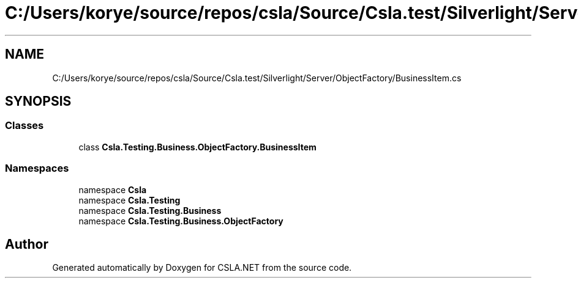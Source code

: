 .TH "C:/Users/korye/source/repos/csla/Source/Csla.test/Silverlight/Server/ObjectFactory/BusinessItem.cs" 3 "Wed Jul 21 2021" "Version 5.4.2" "CSLA.NET" \" -*- nroff -*-
.ad l
.nh
.SH NAME
C:/Users/korye/source/repos/csla/Source/Csla.test/Silverlight/Server/ObjectFactory/BusinessItem.cs
.SH SYNOPSIS
.br
.PP
.SS "Classes"

.in +1c
.ti -1c
.RI "class \fBCsla\&.Testing\&.Business\&.ObjectFactory\&.BusinessItem\fP"
.br
.in -1c
.SS "Namespaces"

.in +1c
.ti -1c
.RI "namespace \fBCsla\fP"
.br
.ti -1c
.RI "namespace \fBCsla\&.Testing\fP"
.br
.ti -1c
.RI "namespace \fBCsla\&.Testing\&.Business\fP"
.br
.ti -1c
.RI "namespace \fBCsla\&.Testing\&.Business\&.ObjectFactory\fP"
.br
.in -1c
.SH "Author"
.PP 
Generated automatically by Doxygen for CSLA\&.NET from the source code\&.
